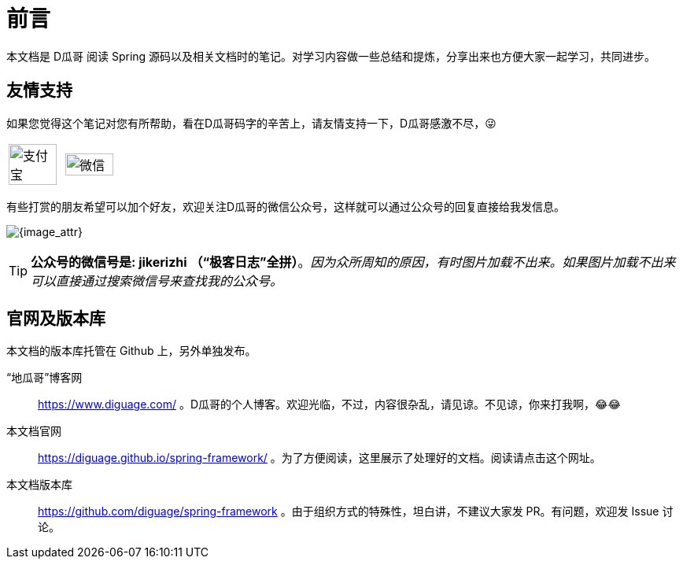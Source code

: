 [preface]
= 前言

本文档是 D瓜哥 阅读 Spring 源码以及相关文档时的笔记。对学习内容做一些总结和提炼，分享出来也方便大家一起学习，共同进步。

== 友情支持

如果您觉得这个笔记对您有所帮助，看在D瓜哥码字的辛苦上，请友情支持一下，D瓜哥感激不尽，😜

[cols="2*^",frame=none]
|===
| image:images/alipay.png[title="支付宝", alt="支付宝", width="95%"] | image:images/wxpay.png[title="微信", alt="微信", width="95%"]
|===

有些打赏的朋友希望可以加个好友，欢迎关注D瓜哥的微信公众号，这样就可以通过公众号的回复直接给我发信息。

image:images/wx-jikerizhi.png[{image_attr}]

TIP: **公众号的微信号是: jikerizhi （“极客日志”全拼）**。__因为众所周知的原因，有时图片加载不出来。如果图片加载不出来可以直接通过搜索微信号来查找我的公众号。__

== 官网及版本库

本文档的版本库托管在 Github 上，另外单独发布。

“地瓜哥”博客网:: https://www.diguage.com/[^] 。D瓜哥的个人博客。欢迎光临，不过，内容很杂乱，请见谅。不见谅，你来打我啊，😂😂
本文档官网:: https://diguage.github.io/spring-framework/[^] 。为了方便阅读，这里展示了处理好的文档。阅读请点击这个网址。
本文档版本库::  https://github.com/diguage/spring-framework[^] 。由于组织方式的特殊性，坦白讲，不建议大家发 PR。有问题，欢迎发 Issue 讨论。